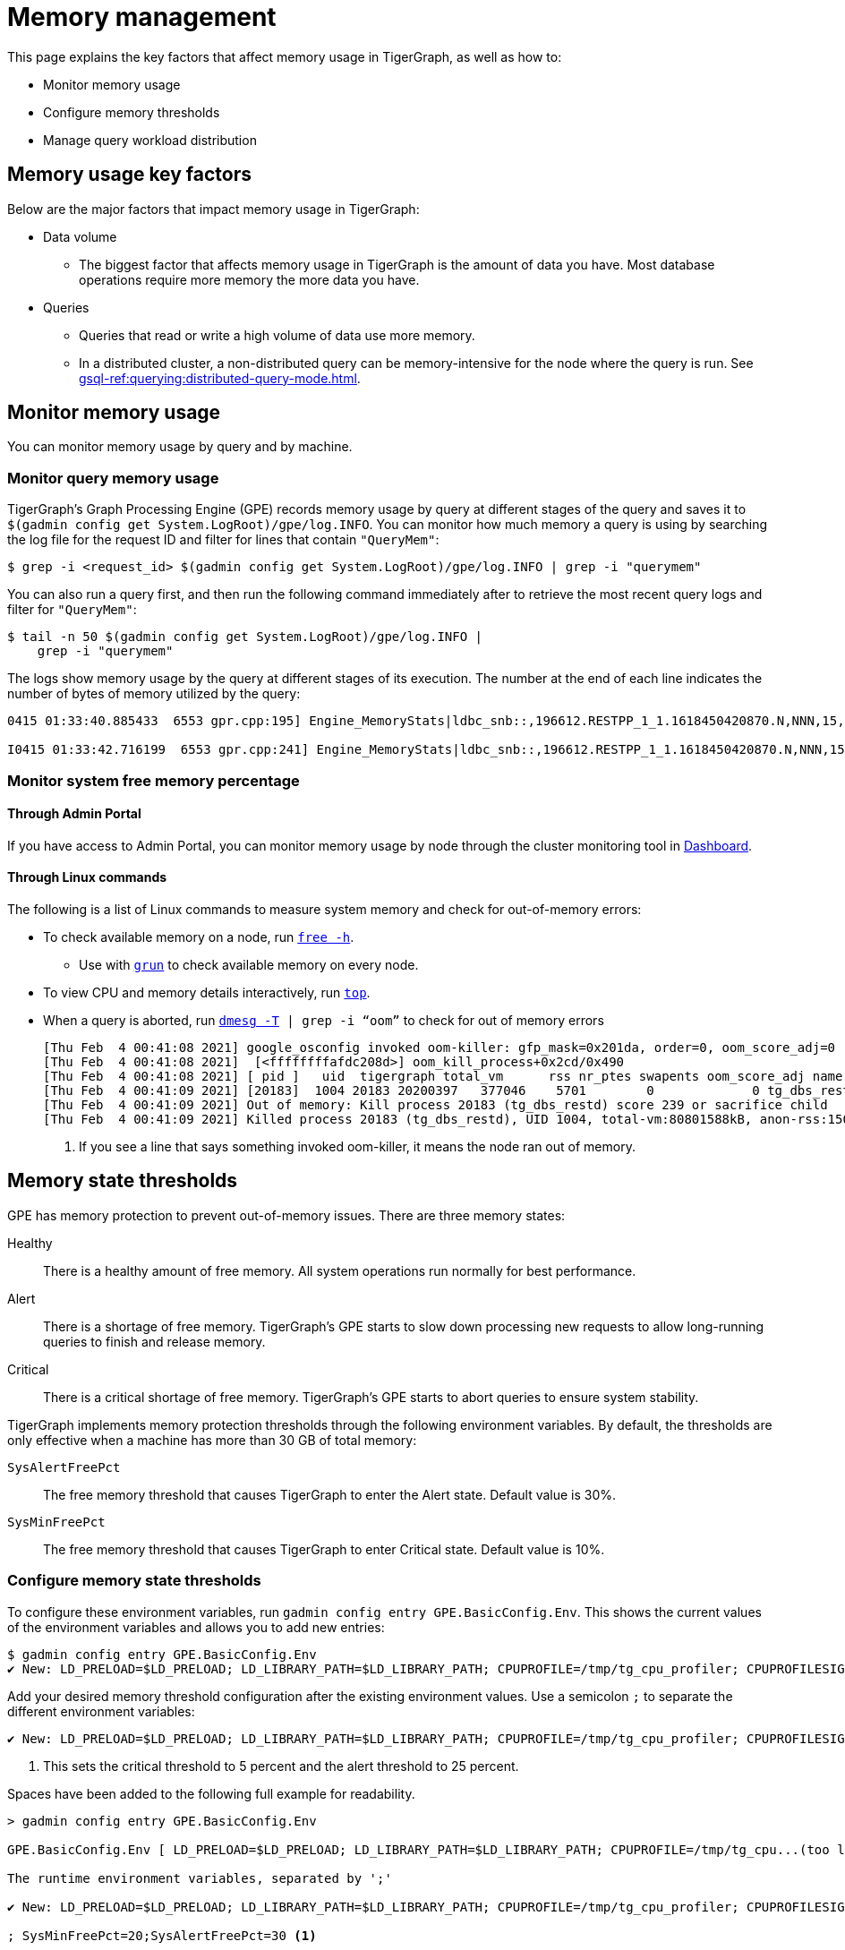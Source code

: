 = Memory management
:description: How to manage memory usage in TigerGraph.

This page explains the key factors that affect memory usage in TigerGraph, as well as how to:

* Monitor memory usage
* Configure memory thresholds
* Manage query workload distribution

== Memory usage key factors
Below are the major factors that impact memory usage in TigerGraph:

* Data volume
** The biggest factor that affects memory usage in TigerGraph is the amount of data you have.
Most database operations require more memory the more data you have.
* Queries
** Queries that read or write a high volume of data use more memory.
** In a distributed cluster, a non-distributed query can be memory-intensive for the node where the query is run.
See xref:gsql-ref:querying:distributed-query-mode.adoc[].

== Monitor memory usage
You can monitor memory usage by query and by machine.

=== Monitor query memory usage
TigerGraph's Graph Processing Engine (GPE) records memory usage by query at different stages of the query and saves it to `$(gadmin config get System.LogRoot)/gpe/log.INFO`.
You can monitor how much memory a query is using by searching the log file for the request ID and filter for lines that contain `"QueryMem"`:

[source,console]
----
$ grep -i <request_id> $(gadmin config get System.LogRoot)/gpe/log.INFO | grep -i "querymem"
----

You can also run a query first, and then run the following command immediately after to retrieve the most recent query logs and filter for `"QueryMem"`:

[source,console]
----
$ tail -n 50 $(gadmin config get System.LogRoot)/gpe/log.INFO |
    grep -i "querymem"
----

The logs show memory usage by the query at different stages of its execution.
The number at the end of each line indicates the number of bytes of memory utilized by the query:

[source.wrap,console]
----
0415 01:33:40.885433  6553 gpr.cpp:195] Engine_MemoryStats|ldbc_snb::,196612.RESTPP_1_1.1618450420870.N,NNN,15,0,0|MONITORING Step(1) BeforeRun[GPR][QueryMem]: 116656

I0415 01:33:42.716199  6553 gpr.cpp:241] Engine_MemoryStats|ldbc_snb::,196612.RESTPP_1_1.1618450420870.N,NNN,15,0,0|MONITORING Step(1) AfterRun[GPR][QueryMem]: 117000
----

=== Monitor system free memory percentage

==== Through Admin Portal
If you have access to Admin Portal, you can monitor memory usage by node through the cluster monitoring tool in xref:gui:admin-portal:dashboard.adoc[Dashboard].

==== Through Linux commands
The following is a list of Linux commands to measure system memory and check for out-of-memory errors:

* To check available memory on a node, run link:https://man7.org/linux/man-pages/man1/free.1.html[`free -h`].
** Use with xref:ha:cluster-commands.adoc#_run_commands_on_multiple_nodes[`grun`] to check available memory on every node.
* To view CPU and memory details interactively, run link:https://man7.org/linux/man-pages/man1/top.1.html[`top`].
* When a query is aborted, run link:https://man7.org/linux/man-pages/man1/dmesg.1.html[`dmesg -T] | grep -i “oom”` to check for out of memory errors
+
[,console]
----
[Thu Feb  4 00:41:08 2021] google_osconfig invoked oom-killer: gfp_mask=0x201da, order=0, oom_score_adj=0 <1>
[Thu Feb  4 00:41:08 2021]  [<ffffffffafdc208d>] oom_kill_process+0x2cd/0x490
[Thu Feb  4 00:41:08 2021] [ pid ]   uid  tigergraph total_vm      rss nr_ptes swapents oom_score_adj name
[Thu Feb  4 00:41:09 2021] [20183]  1004 20183 20200397   377046    5701        0             0 tg_dbs_restd
[Thu Feb  4 00:41:09 2021] Out of memory: Kill process 20183 (tg_dbs_restd) score 239 or sacrifice child
[Thu Feb  4 00:41:09 2021] Killed process 20183 (tg_dbs_restd), UID 1004, total-vm:80801588kB, anon-rss:1508400kB, file-rss:0kB, shmem-rss:0kB
----
<1> If you see a line that says something invoked oom-killer, it means the node ran out of memory.

== Memory state thresholds
GPE has memory protection to prevent out-of-memory issues.
There are three memory states:

Healthy:: There is a healthy amount of free memory.
All system operations run normally for best performance.
Alert:: There is a shortage of free memory.
TigerGraph's GPE starts to slow down processing new requests to allow long-running queries to finish and release memory.
Critical:: There is a critical shortage of free memory.
TigerGraph's GPE starts to abort queries to ensure system stability.

TigerGraph implements memory protection thresholds through the following environment variables.
By default, the thresholds are only effective when a machine has more than 30 GB of total memory:

`SysAlertFreePct`::
The free memory threshold that causes TigerGraph to enter the Alert state.
Default value is 30%.
`SysMinFreePct`::
The free memory threshold that causes TigerGraph to enter Critical state.
Default value is 10%.

=== Configure memory state thresholds

To configure these environment variables, run `gadmin config entry GPE.BasicConfig.Env`.
This shows the current values of the environment variables and allows you to add new entries:
[.wrap,console]
----
$ gadmin config entry GPE.BasicConfig.Env
✔ New: LD_PRELOAD=$LD_PRELOAD; LD_LIBRARY_PATH=$LD_LIBRARY_PATH; CPUPROFILE=/tmp/tg_cpu_profiler; CPUPROFILESIGNAL=12; MALLOC_CONF=prof:true,prof_active:false▐
----
Add your desired memory threshold configuration after the existing environment values.
Use a semicolon `;` to separate the different environment variables:
[.wrap,console]
----
✔ New: LD_PRELOAD=$LD_PRELOAD; LD_LIBRARY_PATH=$LD_LIBRARY_PATH; CPUPROFILE=/tmp/tg_cpu_profiler; CPUPROFILESIGNAL=12; MALLOC_CONF=prof:true,prof_active:false;SysMinFreePct=5;SysAlertFreePct=25; <1>
----
<1> This sets the critical threshold to 5 percent and the alert threshold to 25 percent.

Spaces have been added to the following full example for readability.

[source.wrap, bash]
----
> gadmin config entry GPE.BasicConfig.Env

GPE.BasicConfig.Env [ LD_PRELOAD=$LD_PRELOAD; LD_LIBRARY_PATH=$LD_LIBRARY_PATH; CPUPROFILE=/tmp/tg_cpu...(too long to show the full content, please use 'gadmin config get GPE.BasicConfig.Env' to get it) ]:

The runtime environment variables, separated by ';'

✔ New: LD_PRELOAD=$LD_PRELOAD; LD_LIBRARY_PATH=$LD_LIBRARY_PATH; CPUPROFILE=/tmp/tg_cpu_profiler; CPUPROFILESIGNAL=12; MALLOC_CONF=prof:true,prof_active:false

; SysMinFreePct=20;SysAlertFreePct=30 <1>
----

<1> In this example, the user has set `SysMinFreePct` to `20`, meaning that queries will start aborting automatically for stability when 20% of system memory is free (80% utilization).
The user has also set `SysAlertFreePct` to `30`, so queries will start being throttled at 30% free memory (70% utilization).


After making a change, run `gadmin config apply` to apply the changes and `gadmin restart gpe` to restart the GPE service.
Changes will take effect after the restart.

== Manage query workload
On a distributed cluster, you can specify on which nodes you want a query to be run through the xref:tigergraph-server:API:built-in-endpoints.adoc#_run_an_installed_query_post[Run Query REST endpoint].

== Limit query memory usage

There are two ways to limit the memory usage of queries:

* By system configuration.
This affects all queries on your TigerGraph instance.
* By HTTP request header.
This affects one specific query run only and overrides the system configuration.

=== By system configuration

You can set a limit of how much memory a query is allowed to use on any single node in a cluster.
If a query's memory usage exceeds this limit on any node in a cluster, the query is aborted automatically.

To set a limit for memory usage on any node for a cluster, use the `gadmin config` command to configure the value of the parameter `GPE.QueryLocalMemLimitMB`.
For example, to set the limit to 100 MB, run the following command:

[source.wrap,console]
----
$ gadmin config set GPE.QueryLocalMemLimitMB 100
----

You must xref:manage-services.adoc#_start_stop_or_restart_a_service[restart the GPE service] for the change to take effect.

=== By HTTP header

Another way to limit the query memory usage is to specify the memory limit at the time of the request through the HTTP header `GSQL-QueryLocalMemLimitMB` when using the xref:tigergraph-server:API:built-in-endpoints.adoc#_run_an_installed_query_post[Run Query REST endpoint].
This applies to the specific request being run only, and overrides the system configuration.

For example, to set the limit to 100 MB, make the following request:

[source.wrap.console]
----
curl -X POST -H "GSQL-QueryLocalMemLimitMB: 100" -d '{"p":{"id":"Tom","type":"person"}}'
"http://localhost:9000/query/social/hello"
----


